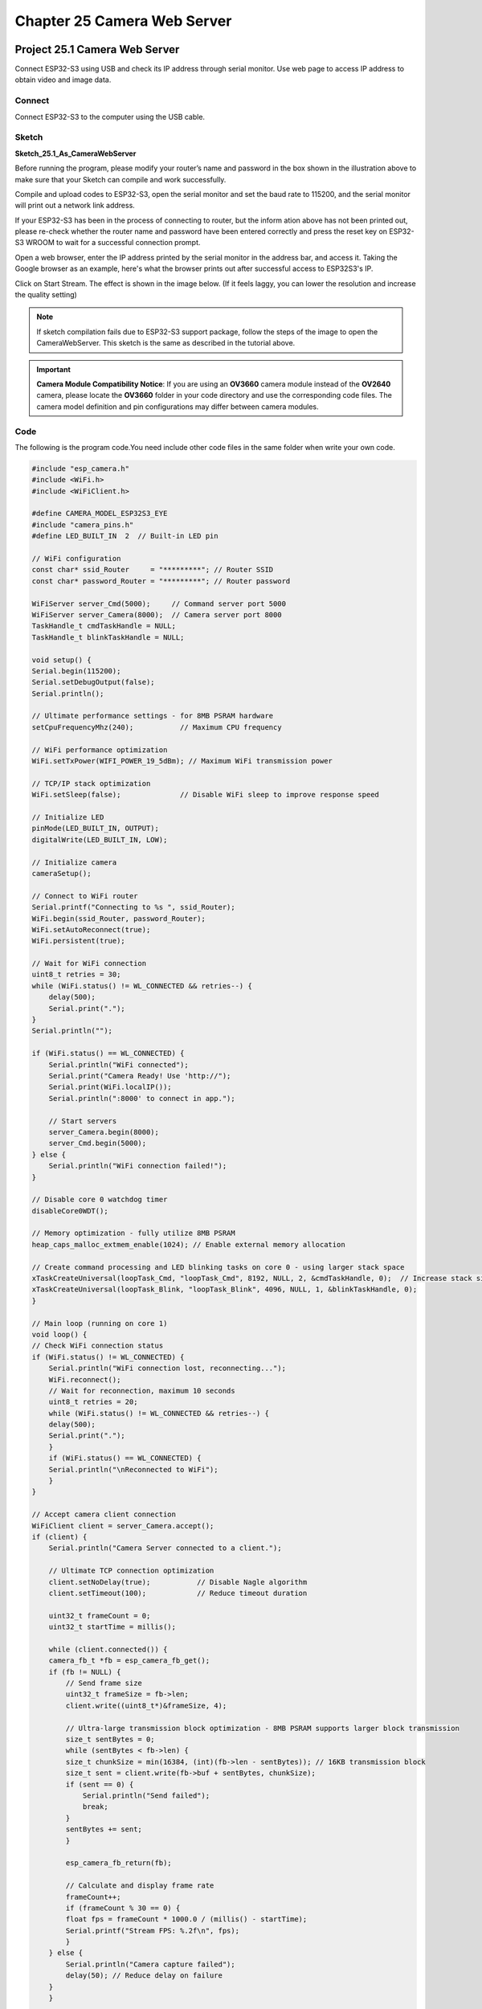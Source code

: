 Chapter 25 Camera Web Server
===============================
Project 25.1 Camera Web Server
---------------------------------

Connect ESP32-S3 using USB and check its IP address through serial monitor. Use 
web page to access IP address to obtain video and image data.

Connect
^^^^^^^
Connect ESP32-S3 to the computer using the USB cable.

.. image:: img/0/connect1.png

Sketch
^^^^^^^
**Sketch_25.1_As_CameraWebServer**

.. image:: img/software/25.1.png

Before running the program, please modify your router’s name and password in the 
box shown in the illustration above to make sure that your Sketch can compile and 
work successfully.

Compile and upload codes to ESP32-S3, open the serial monitor and set the baud 
rate to 115200, and the serial monitor will print out a network link address.

.. image:: img/phenomenon/25.1.png

If your ESP32-S3 has been in the process of connecting to router, but the inform
ation above has not been printed out, please re-check whether the router name and 
password have been entered correctly and press the reset key on ESP32-S3 WROOM to 
wait for a successful connection prompt.

Open a web browser, enter the IP address printed by the serial monitor in the 
address bar, and access it. Taking the Google browser as an example, here's what 
the browser prints out after successful access to ESP32S3's IP.

.. image:: img/phenomenon/25.1-1.png

Click on Start Stream. The effect is shown in the image below. (If it feels laggy, you can lower the resolution and increase the quality setting)

.. image:: img/phenomenon/25.1-2.png

.. note:: 
    If sketch compilation fails due to ESP32-S3 support package, follow the steps of the image to open the CameraWebServer. This sketch is the same as described in the tutorial above.

.. image:: img/phenomenon/25.1-3.png

.. important::
    **Camera Module Compatibility Notice**: If you are using an **OV3660** camera module instead of the **OV2640** camera, please locate the **OV3660** folder in your code directory and use the corresponding code files. The camera model definition and pin configurations may differ between camera modules.

Code
^^^^^^
The following is the program code.You need include other code files in the same 
folder when write your own code.

.. code-block:: C

    #include "esp_camera.h"
    #include <WiFi.h>
    #include <WiFiClient.h>

    #define CAMERA_MODEL_ESP32S3_EYE
    #include "camera_pins.h"
    #define LED_BUILT_IN  2  // Built-in LED pin

    // WiFi configuration
    const char* ssid_Router     = "*********"; // Router SSID
    const char* password_Router = "*********"; // Router password

    WiFiServer server_Cmd(5000);     // Command server port 5000
    WiFiServer server_Camera(8000);  // Camera server port 8000
    TaskHandle_t cmdTaskHandle = NULL;
    TaskHandle_t blinkTaskHandle = NULL;

    void setup() {
    Serial.begin(115200);
    Serial.setDebugOutput(false);
    Serial.println();
    
    // Ultimate performance settings - for 8MB PSRAM hardware
    setCpuFrequencyMhz(240);           // Maximum CPU frequency
    
    // WiFi performance optimization
    WiFi.setTxPower(WIFI_POWER_19_5dBm); // Maximum WiFi transmission power
    
    // TCP/IP stack optimization
    WiFi.setSleep(false);              // Disable WiFi sleep to improve response speed
    
    // Initialize LED
    pinMode(LED_BUILT_IN, OUTPUT);
    digitalWrite(LED_BUILT_IN, LOW);
    
    // Initialize camera
    cameraSetup();

    // Connect to WiFi router
    Serial.printf("Connecting to %s ", ssid_Router);
    WiFi.begin(ssid_Router, password_Router);
    WiFi.setAutoReconnect(true);
    WiFi.persistent(true);
    
    // Wait for WiFi connection
    uint8_t retries = 30;
    while (WiFi.status() != WL_CONNECTED && retries--) {
        delay(500);
        Serial.print(".");
    }
    Serial.println("");
    
    if (WiFi.status() == WL_CONNECTED) {
        Serial.println("WiFi connected");
        Serial.print("Camera Ready! Use 'http://");
        Serial.print(WiFi.localIP());
        Serial.println(":8000' to connect in app.");
        
        // Start servers
        server_Camera.begin(8000);
        server_Cmd.begin(5000);
    } else {
        Serial.println("WiFi connection failed!");
    }

    // Disable core 0 watchdog timer
    disableCore0WDT();
    
    // Memory optimization - fully utilize 8MB PSRAM
    heap_caps_malloc_extmem_enable(1024); // Enable external memory allocation
    
    // Create command processing and LED blinking tasks on core 0 - using larger stack space
    xTaskCreateUniversal(loopTask_Cmd, "loopTask_Cmd", 8192, NULL, 2, &cmdTaskHandle, 0);  // Increase stack size and priority
    xTaskCreateUniversal(loopTask_Blink, "loopTask_Blink", 4096, NULL, 1, &blinkTaskHandle, 0);
    }

    // Main loop (running on core 1)
    void loop() {
    // Check WiFi connection status
    if (WiFi.status() != WL_CONNECTED) {
        Serial.println("WiFi connection lost, reconnecting...");
        WiFi.reconnect();
        // Wait for reconnection, maximum 10 seconds
        uint8_t retries = 20;
        while (WiFi.status() != WL_CONNECTED && retries--) {
        delay(500);
        Serial.print(".");
        }
        if (WiFi.status() == WL_CONNECTED) {
        Serial.println("\nReconnected to WiFi");
        }
    }

    // Accept camera client connection
    WiFiClient client = server_Camera.accept();
    if (client) {
        Serial.println("Camera Server connected to a client.");
        
        // Ultimate TCP connection optimization
        client.setNoDelay(true);           // Disable Nagle algorithm
        client.setTimeout(100);            // Reduce timeout duration
        
        uint32_t frameCount = 0;
        uint32_t startTime = millis();
        
        while (client.connected()) {
        camera_fb_t *fb = esp_camera_fb_get();
        if (fb != NULL) {
            // Send frame size
            uint32_t frameSize = fb->len;
            client.write((uint8_t*)&frameSize, 4);
            
            // Ultra-large transmission block optimization - 8MB PSRAM supports larger block transmission
            size_t sentBytes = 0;
            while (sentBytes < fb->len) {
            size_t chunkSize = min(16384, (int)(fb->len - sentBytes)); // 16KB transmission block
            size_t sent = client.write(fb->buf + sentBytes, chunkSize);
            if (sent == 0) {
                Serial.println("Send failed");
                break;
            }
            sentBytes += sent;
            }
            
            esp_camera_fb_return(fb);
            
            // Calculate and display frame rate
            frameCount++;
            if (frameCount % 30 == 0) {
            float fps = frameCount * 1000.0 / (millis() - startTime);
            Serial.printf("Stream FPS: %.2f\n", fps);
            }
        } else {
            Serial.println("Camera capture failed");
            delay(50); // Reduce delay on failure
        }
        }
        
        // Display final frame rate
        float fps = frameCount * 1000.0 / (millis() - startTime);
        Serial.printf("Stream ended. Average FPS: %.2f\n", fps);
        
        client.stop();
        Serial.println("Camera Client Disconnected.");
    }
    
    // Minimum delay to give video service more CPU time
    delay(1);
    }

    // Command processing task (running on core 0)
    void loopTask_Cmd(void *pvParameters) {
    Serial.println("Command handler task started on Core 0");
    
    while (1) {
        WiFiClient client = server_Cmd.accept();
        if (client) {
        Serial.println("Command Server connected to a client.");
        client.setNoDelay(true);
        
        while (client.connected()) {
            if (client.available()) {
            char c = client.read();
            client.write(c); // Echo received character
            Serial.write(c);
            
            // Command processing logic can be added here
            }
        }
        
        client.stop();
        Serial.println("Command Client Disconnected.");
        }
        
        // Small delay to prevent excessive CPU resource consumption
        delay(10);
    }
    }

    // LED blinking task (running on core 0)
    void loopTask_Blink(void *pvParameters) {
    Serial.println("LED blink task started on Core 0");
    
    while (1) {
        digitalWrite(LED_BUILT_IN, !digitalRead(LED_BUILT_IN)); // Toggle LED state
        delay(500); // Increase blinking frequency
    }
    }

    // Camera setup function
    void cameraSetup() {
    camera_config_t config;
    config.ledc_channel = LEDC_CHANNEL_0;
    config.ledc_timer = LEDC_TIMER_0;
    config.pin_d0 = Y2_GPIO_NUM;
    config.pin_d1 = Y3_GPIO_NUM;
    config.pin_d2 = Y4_GPIO_NUM;
    config.pin_d3 = Y5_GPIO_NUM;
    config.pin_d4 = Y6_GPIO_NUM;
    config.pin_d5 = Y7_GPIO_NUM;
    config.pin_d6 = Y8_GPIO_NUM;
    config.pin_d7 = Y9_GPIO_NUM;
    config.pin_xclk = XCLK_GPIO_NUM;
    config.pin_pclk = PCLK_GPIO_NUM;
    config.pin_vsync = VSYNC_GPIO_NUM;
    config.pin_href = HREF_GPIO_NUM;
    config.pin_sccb_sda = SIOD_GPIO_NUM;
    config.pin_sccb_scl = SIOC_GPIO_NUM;
    config.pin_pwdn = PWDN_GPIO_NUM;
    config.pin_reset = RESET_GPIO_NUM;
    
    // Ultimate performance camera parameter optimization - for 8MB PSRAM
    config.xclk_freq_hz = 24000000;        // 24MHz XCLK (highest stable frequency)
    config.frame_size = FRAMESIZE_VGA;     // 800x600 resolution (VGA restored)
    config.pixel_format = PIXFORMAT_JPEG;  // JPEG format
    config.grab_mode = CAMERA_GRAB_LATEST; // Always get latest frame
    config.fb_location = CAMERA_FB_IN_PSRAM; // Use PSRAM
    config.jpeg_quality = 25;              // Very low JPEG quality focused on frame rate
    config.fb_count = 6;                   // 6 frame buffers (balance latency and performance)
    
    // Initialize camera
    esp_err_t err = esp_camera_init(&config);
    if (err != ESP_OK) {
        Serial.printf("Camera init failed with error 0x%x", err);
        return;
    }
    
    // Ultimate sensor parameter adjustment - focus on maximum frame rate
    sensor_t * s = esp_camera_sensor_get();
    s->set_vflip(s, 0);         // Vertical flip
    s->set_brightness(s, 0);    // Default brightness
    s->set_saturation(s, -2);   // Lowest saturation to reduce processing
    s->set_contrast(s, 0);      // Default contrast
    s->set_sharpness(s, -2);    // Lowest sharpness to reduce processing
    s->set_denoise(s, 0);       // Turn off noise reduction
    s->set_quality(s, 25);      // Very low JPEG quality focused on maximum frame rate
    s->set_gainceiling(s, (gainceiling_t)6); // Gain ceiling
    s->set_agc_gain(s, 0);      // Disable automatic gain control
    s->set_aec_value(s, 300);   // Fixed exposure value
    s->set_special_effect(s, 0); // No special effects processing
    
    Serial.println("Camera configuration complete!");
    }


Project 25.2 Video Web Server
----------------------------------
Connect to ESP32-S3 using USB and view its IP address through a serial monitor. 
Access IP addresses through web pages to obtain real-time video data.

Component List
^^^^^^^^^^^^^^^
- ESP32-S3-WROOM x1
- Type C USB Cable x1
- Memory Card x1

Connect
^^^^^^^
Connect ESP32-S3 to the computer using the USB cable.

.. image:: img/0/connect1.png

Sketch
^^^^^^^
**Sketch_25.2_As_VideoWebServer**

.. image:: img/software/25.2.png

Before running the program, please modify your router’s name and password in the 
box shown in the illustration above to make sure that your Sketch can compile and 
work successfully.

Compile and upload codes to ESP32-S3, open the serial monitor and set the baud 
rate to 115200, and the serial monitor will print out a network link address.

.. image:: img/phenomenon/25.2.png

If your ESP32-S3 has been in the process of connecting to router, but the inform
ation above has not been printed out, please re-check whether the router name and 
password have been entered correctly and press the reset key on ESP32-S3 WROOM to 
wait for a successful connection prompt.

Open a web browser, enter the IP address printed by the serial monitor in the 
address bar, and access it. Taking the Google browser as an example, here's what 
the browser prints out after successful access to ESP32S3's IP.

The effect is shown in the image below.

.. image:: img/phenomenon/25.2-1.png

.. important::
    **Camera Module Compatibility Notice**: If you are using an **OV3660** camera module instead of the **OV2640** camera, please locate the **OV3660** folder in your code directory and use the corresponding code files. The camera model definition and pin configurations may differ between camera modules.

Code
^^^^^^
The following is the main program code. You need include other code files in the same folder when write your own code.

.. code-block:: C

    #include "esp_camera.h"
    #include <WiFi.h>
    #include "sd_read_write.h"

    // Select camera model
    #define CAMERA_MODEL_ESP32S3_EYE // Has PSRAM

    #include "camera_pins.h"

    const char* ssid     = "*********";   //input your wifi name
    const char* password = "*********";   //input your wifi passwords

    void cameraInit(void);
    void startCameraServer();

    void setup() {
      Serial.begin(115200);
      Serial.setDebugOutput(true);
      Serial.println();

      cameraInit();
      sdmmcInit();
      removeDir(SD_MMC, "/video");
      createDir(SD_MMC, "/video");
      
      WiFi.begin(ssid, password);

      while (WiFi.status() != WL_CONNECTED) {
        delay(500);
        Serial.print(".");
      }
      Serial.println("");
      Serial.println("WiFi connected");

      startCameraServer();

      Serial.print("Camera Ready! Use 'http://");
      Serial.print(WiFi.localIP());
      Serial.println("' to connect");
    }

    void loop() {
      // put your main code here, to run repeatedly:
      delay(10000);
    }

    void cameraInit(void){
      camera_config_t config;
      config.ledc_channel = LEDC_CHANNEL_0;
      config.ledc_timer = LEDC_TIMER_0;
      config.pin_d0 = Y2_GPIO_NUM;
      config.pin_d1 = Y3_GPIO_NUM;
      config.pin_d2 = Y4_GPIO_NUM;
      config.pin_d3 = Y5_GPIO_NUM;
      config.pin_d4 = Y6_GPIO_NUM;
      config.pin_d5 = Y7_GPIO_NUM;
      config.pin_d6 = Y8_GPIO_NUM;
      config.pin_d7 = Y9_GPIO_NUM;
      config.pin_xclk = XCLK_GPIO_NUM;
      config.pin_pclk = PCLK_GPIO_NUM;
      config.pin_vsync = VSYNC_GPIO_NUM;
      config.pin_href = HREF_GPIO_NUM;
      config.pin_sccb_sda = SIOD_GPIO_NUM;
      config.pin_sccb_scl = SIOC_GPIO_NUM;
      config.pin_pwdn = PWDN_GPIO_NUM;
      config.pin_reset = RESET_GPIO_NUM;
      config.xclk_freq_hz = 20000000;
      config.frame_size = FRAMESIZE_UXGA;
      config.pixel_format = PIXFORMAT_JPEG; // for streaming
      config.grab_mode = CAMERA_GRAB_WHEN_EMPTY;
      config.fb_location = CAMERA_FB_IN_PSRAM;
      config.jpeg_quality = 8;
      config.fb_count = 1;
      
      // if PSRAM IC present, init with UXGA resolution and higher JPEG quality
      // for larger pre-allocated frame buffer.
      if(psramFound()){
        config.jpeg_quality = 10;
        config.fb_count = 2;
        config.grab_mode = CAMERA_GRAB_LATEST;
      } else {
        // Limit the frame size when PSRAM is not available
        config.frame_size = FRAMESIZE_VGA;
        config.fb_location = CAMERA_FB_IN_DRAM;
      }

      // camera init
      esp_err_t err = esp_camera_init(&config);
      if (err != ESP_OK) {
        Serial.printf("Camera init failed with error 0x%x", err);
        return;
      }

      sensor_t * s = esp_camera_sensor_get();
      s->set_vflip(s, 0); // Set to 1 to flip vertically (fix upside-down)
      s->set_hmirror(s, 0); // Set to 1 to flip horizontally (fix left-right mirror)
      s->set_brightness(s, 1); // up the brightness just a bit
      s->set_saturation(s, 0); // lower the saturation
    }

Project 25.3 Camera and SDcard
-------------------------------
In this chapter, we continue to use the camera and SD card. We will use the onboa
rd button as the shutter. When the button is pressed, the ESP32-S3 takes a photo 
and stores the photo in the SD folder.

Component List
^^^^^^^^^^^^^^^
- ESP32-S3-WROOM x1
- Type C USB Cable x1
- Memory Card x1

Connect
^^^^^^^
Connect ESP32-S3 to the computer using the USB cable.

.. image:: img/0/connect1.png

Sketch
^^^^^^^
Make sure your project folder contains the following images. These headers files make 
sure this program works

.. image:: img/software/25.3-1.png

**Sketch_25.3_Camera_SDcard**

.. image:: img/software/25.3.png

Compile and upload the code to the ESP32-S3. If your camera is not installed pro
perly, causing the camera to fail to initialize, or you have not inserted the SD 
card into the ESP32-S3 in advance, the on-board colored lights will turn on red 
as a reminder. If all is well, the onboard colored light will light up green. When 
the onboard BOOT button is pressed, the ESP32-S3 will capture the current camera 
image and save it in the "Camera" folder of the SD card. At the same time, the 
onboard LED lights up blue, and returns to green after taking a photo.

As shown in the image below, after uploading the code to the ESP32-S3, the ESP32
-S3 will automatically create a folder named "camera" in the SD card. Every time 
the BOOT button is pressed, the on-board colored light turns on blue, and ESP32-S3 
collects a photo information and stores it in the "camera" folder. Press the but
ton once to take a photo. When we press the RST button to reset the ESP32-S3, we 
can see that there are some photo files in the SD card folder. These photos you 
can read directly through the card reader.

.. image:: img/phenomenon/25.3.png

.. important::
    **Camera Module Compatibility Notice**: If you are using an **OV3660** camera module instead of the **OV2640** camera, please locate the **OV3660** folder in your code directory and use the corresponding code files. The camera model definition and pin configurations may differ between camera modules.

Code
^^^^^^
The following is the main program code. You need include other code files in the 
same folder when write your own code.

.. code-block:: C

    #include "esp_camera.h"
    #define CAMERA_MODEL_ESP32S3_EYE
    #include "camera_pins.h"
    #include "ws2812.h"
    #include "sd_read_write.h"

    #define BUTTON_PIN  0  // Define the pin for the button

    void setup() {
    Serial.begin(115200);
    Serial.setDebugOutput(false);
    Serial.println();
    pinMode(BUTTON_PIN, INPUT_PULLUP);
    ws2812Init();  // Initialize WS2812 LED
    
    // Initialize SD card
    sdmmcInit();
    if (!SD_MMC.begin()) {  // Check if SD card is successfully mounted
        ws2812SetColor(1);  // SD card initialization failed, set red light
        Serial.println("SD card initialization failed");
        return;  // If SD card is necessary, you can return here
    }
    
    createDir(SD_MMC, "/camera");
    listDir(SD_MMC, "/camera", 0);
    
    if (cameraSetup() == 1) {
        ws2812SetColor(2);  // Camera setup successful, set green light
    } else {
        ws2812SetColor(1);  // Camera setup failed, set red light
        Serial.println("Camera setup failed");
        return;
    }
    }

    void loop() {
    if(digitalRead(BUTTON_PIN)==LOW){  // Check if button is pressed
        delay(20);  // Debounce delay
        if(digitalRead(BUTTON_PIN)==LOW){
            ws2812SetColor(3);  // Set LED color to indicate photo capture in progress
        while(digitalRead(BUTTON_PIN)==LOW);  // Wait for button release
        camera_fb_t * fb = NULL;
        fb = esp_camera_fb_get();  // Capture a photo
        if (fb != NULL) {
            int photo_index = readFileNum(SD_MMC, "/camera");  // Get the next file number
            if(photo_index!=-1)
            {
            String path = "/camera/" + String(photo_index) +".jpg";
            writejpg(SD_MMC, path.c_str(), fb->buf, fb->len);  // Save the photo to SD card
            }
            esp_camera_fb_return(fb);  // Return the frame buffer to be reused
        }
        else {
            Serial.println("Camera capture failed.");
        }
        ws2812SetColor(2);  // Set LED color back to indicate ready state
        }
    }
    }

    int cameraSetup(void) {
    camera_config_t config;
    config.ledc_channel = LEDC_CHANNEL_0;
    config.ledc_timer = LEDC_TIMER_0;
    config.pin_d0 = Y2_GPIO_NUM;
    config.pin_d1 = Y3_GPIO_NUM;
    config.pin_d2 = Y4_GPIO_NUM;
    config.pin_d3 = Y5_GPIO_NUM;
    config.pin_d4 = Y6_GPIO_NUM;
    config.pin_d5 = Y7_GPIO_NUM;
    config.pin_d6 = Y8_GPIO_NUM;
    config.pin_d7 = Y9_GPIO_NUM;
    config.pin_xclk = XCLK_GPIO_NUM;
    config.pin_pclk = PCLK_GPIO_NUM;
    config.pin_vsync = VSYNC_GPIO_NUM;
    config.pin_href = HREF_GPIO_NUM;
    config.pin_sccb_sda = SIOD_GPIO_NUM;
    config.pin_sccb_scl = SIOC_GPIO_NUM;
    config.pin_pwdn = PWDN_GPIO_NUM;
    config.pin_reset = RESET_GPIO_NUM;
    config.xclk_freq_hz = 20000000;
    config.frame_size = FRAMESIZE_UXGA;
    config.pixel_format = PIXFORMAT_JPEG; // for streaming
    config.grab_mode = CAMERA_GRAB_WHEN_EMPTY;
    config.fb_location = CAMERA_FB_IN_PSRAM;
    config.jpeg_quality = 12;
    config.fb_count = 1;
    
    // if PSRAM IC present, init with UXGA resolution and higher JPEG quality
    // for larger pre-allocated frame buffer.
    if(psramFound()){
        config.jpeg_quality = 10;
        config.fb_count = 2;
        config.grab_mode = CAMERA_GRAB_LATEST;
    } else {
        // Limit the frame size when PSRAM is not available
        config.frame_size = FRAMESIZE_SVGA;
        config.fb_location = CAMERA_FB_IN_DRAM;
    }

    // camera init
    esp_err_t err = esp_camera_init(&config);
    if (err != ESP_OK) {
        Serial.printf("Camera init failed with error 0x%x", err);
        return 0;
    }

    sensor_t * s = esp_camera_sensor_get();
    // initial sensors are flipped vertically and colors are a bit saturated
    s->set_vflip(s, 1); // flip it back
    s->set_brightness(s, 1); // up the brightness just a bit
    s->set_saturation(s, 0); // lower the saturation

    Serial.println("Camera configuration complete!");
    return 1;
    }







